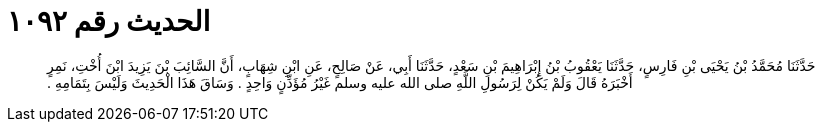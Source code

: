 
= الحديث رقم ١٠٩٢

[quote.hadith]
حَدَّثَنَا مُحَمَّدُ بْنُ يَحْيَى بْنِ فَارِسٍ، حَدَّثَنَا يَعْقُوبُ بْنُ إِبْرَاهِيمَ بْنِ سَعْدٍ، حَدَّثَنَا أَبِي، عَنْ صَالِحٍ، عَنِ ابْنِ شِهَابٍ، أَنَّ السَّائِبَ بْنَ يَزِيدَ ابْنَ أُخْتِ، نَمِرٍ أَخْبَرَهُ قَالَ وَلَمْ يَكُنْ لِرَسُولِ اللَّهِ صلى الله عليه وسلم غَيْرُ مُؤَذِّنٍ وَاحِدٍ ‏.‏ وَسَاقَ هَذَا الْحَدِيثَ وَلَيْسَ بِتَمَامِهِ ‏.‏